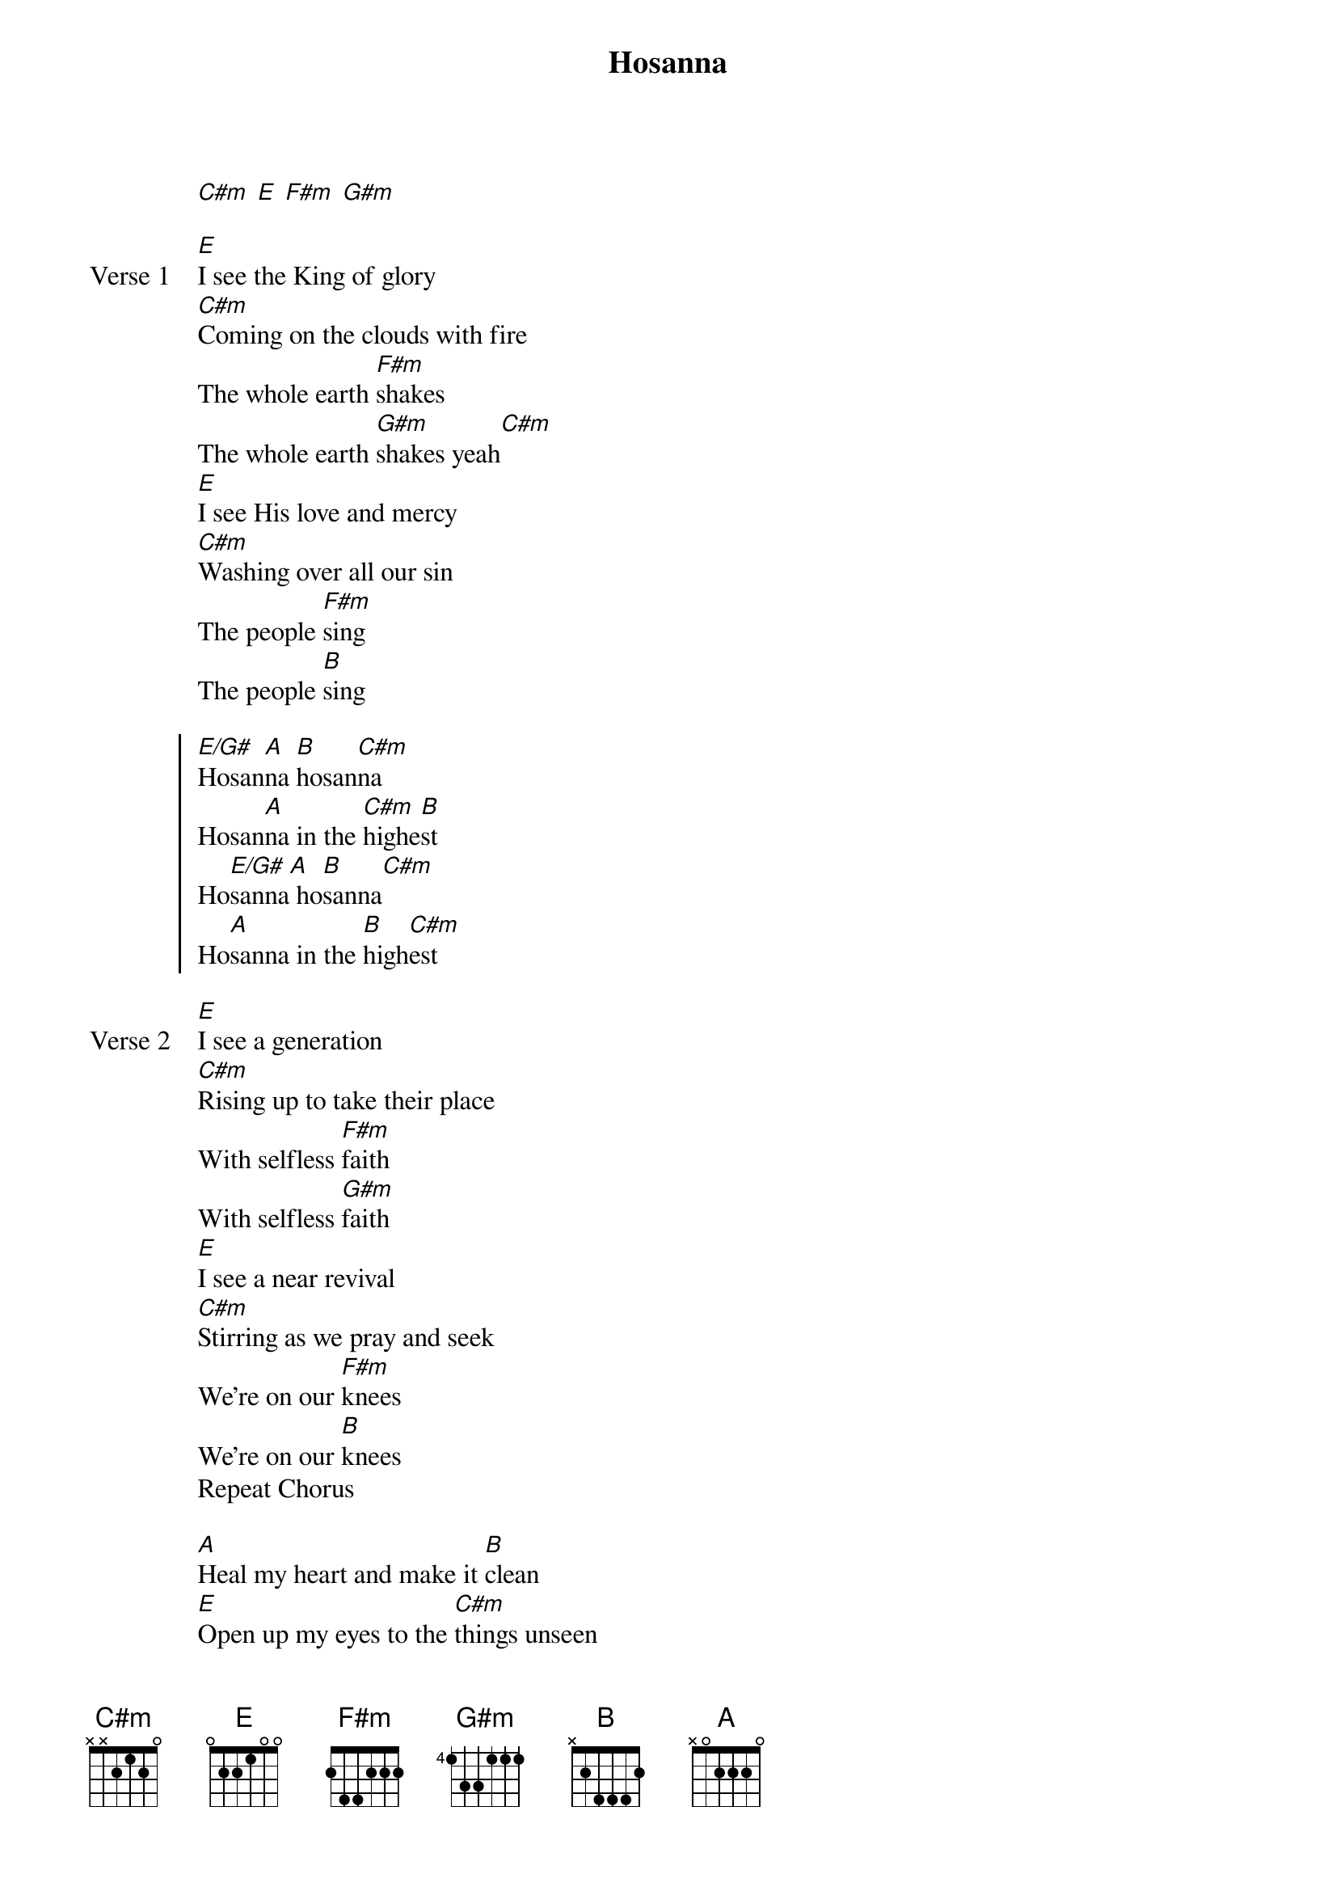 {title: Hosanna}
{artist: Hillsong United}
{key: E}

{start_of_verse}
[C#m] [E] [F#m] [G#m]
{end_of_verse}

{start_of_verse: Verse 1}
[E]I see the King of glory
[C#m]Coming on the clouds with fire
The whole earth [F#m]shakes
The whole earth [G#m]shakes yeah[C#m]
[E]I see His love and mercy
[C#m]Washing over all our sin
The people [F#m]sing
The people [B]sing
{end_of_verse}

{start_of_chorus}
[E/G#]Hosan[A]na [B]hosan[C#m]na
Hosan[A]na in the [C#m]highe[B]st
Ho[E/G#]sanna[A] ho[B]sanna[C#m]
Ho[A]sanna in the [B]high[C#m]est
{end_of_chorus}

{start_of_verse: Verse 2}
[E]I see a generation
[C#m]Rising up to take their place
With selfless [F#m]faith
With selfless [G#m]faith
[E]I see a near revival
[C#m]Stirring as we pray and seek
We're on our [F#m]knees
We're on our [B]knees
Repeat Chorus
{end_of_verse}

{start_of_bridge}
[A]Heal my heart and make it [B]clean
[E]Open up my eyes to the [C#m]things unseen
[A]Show me how to love like [B]You have loved me[C#m]
[A]Break my heart for what breaks [B]Yours
[E]Everything I am for Your [C#m]Kingdom's cause
[A]As I walk from earth in[B]to eternity[A]
{end_of_bridge}
